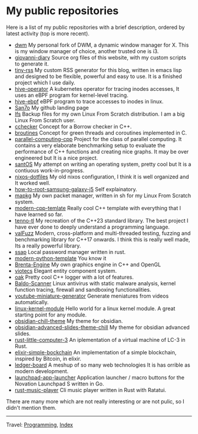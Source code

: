 #+startup: content indent

* My public repositories
#+INDEX: Giovanni's Diary!Programming!My public repositories

Here is a list of my public repositories with a brief description,
ordered by latest activity (top is more recent).

- [[https://github.com/San7o/dwm][dwm]] My personal fork of DWM, a dynamic window manager for X. This is
  my window manager of choice, another trusted one is i3.
- [[https://github.com/San7o/giovanni-diary][giovanni-diary]] Source org files of this website, with my custom
  scripts to generate it.
- [[https://github.com/San7o/tiny-rss][tiny-rss]] My custom RSS generator for this blog, written in emacs
  lisp and designed to be flexible, powerful and easy to use. It is a
  finished project which I use daily.
- [[https://github.com/San7o/hive-operator][hive-operator]] A kubernetes operator for tracing inodes accesses, It
  uses an eBPF program for kernel-level tracing.
- [[https://github.com/San7o/hive-bpf][hive-ebpf]] eBPF program to trace accesses to inodes in linux.
- [[https://github.com/San7o/San7o][San7o]] My github landing page
- [[https://github.com/San7o/lfs][lfs]] Backup files for my own Linux From Scratch distribution. I am a
  big Linux From Scratch user.
- [[https://github.com/San7o/cchecker][cchecker]] Concept for a Borrow checker in C++.
- [[https://github.com/San7o/broutines][broutines]] Concept for green threads and coroutines implemented in C.
- [[https://github.com/San7o/parallel-computing-cpp][parallel-computing-cpp]] Project for the class of parallel computing.
  It contains a very elaborate benchmarking setup to evaluate the
  performance of C++ functions and creating nice graphs. It may be over
  engineered but It is a nice project.
- [[https://github.com/San7o/santOS][santOS]] My attempt on writing an operating system, pretty cool but It
  is a contiuous work-in-progress.
- [[https://github.com/San7o/nixos-dotfiles][nixos-dotfiles]] My old nixos configuration, I think it is well
  organized and It worked well.
- [[https://github.com/San7o/how-to-root-samsung-galaxy-j5][how-to-root-samsung-galaxy-j5]] Self explainatory.
- [[https://github.com/San7o/mapkg][mapkg]] My own packet manager, written in sh for my Linux From Scratch
  system.
- [[https://github.com/San7o/modern-cpp-template][modern-cpp-temlate]] Really cool C++ template with everything that I
  have learned so far.
- [[https://github.com/San7o/tenno-tl][tenno-tl]] My recreation of the C++23 standard library. The best
  project I have ever done to deeply understand a programming language.
- [[https://github.com/San7o/valFuzz][valFuzz]] Modern, cross-platform and multi-threaded testing, fuzzing and
  benchmarking library for C++17 onwards. I think this is really well
  made, Its a really powerful library.
- [[https://github.com/San7o/ssap][ssap]] Local password manager written in rust.
- [[https://github.com/San7o/modern-python-template][modern-python-template]] You know it
- [[https://github.com/San7o/Brenta-Engine][Brenta-Engine]] My own graphics engine in C++ and OpenGL
- [[https://github.com/San7o/viotecs][viotecs]] Elegant entity component system.
- [[https://github.com/San7o/oak][oak]] Pretty cool C++ logger with a lot of features.
- [[https://github.com/San7o/Baldo-Scanner][Baldo-Scanner]] Linux antivirus with static malware analysis, kernel
  function tracing, firewall and sandboxing functionalities.
- [[https://github.com/San7o/youtube-miniature-generator][youtube-miniature-generator]] Generate meniatures from videos automatically.
- [[https://github.com/San7o/linux-kernel-module][linux-kernel-module]]  Hello world for a  linux kernel module. A great
  starting point for any module.
- [[https://github.com/San7o/obsidian-chill-theme][obsidian-chill-theme]] My theme for obsidian.
- [[https://github.com/San7o/obsidian-advanced-slides-theme-chill][obsidian-advanced-slides-theme-chill]] My theme for obsidian advanced
  slides.
- [[https://github.com/San7o/rust-little-computer-3][rust-little-computer-3]] An iplementation of a virtual machine of LC-3
  in Rust.
- [[https://github.com/San7o/elixir-simple-bockchain][elixir-simple-bockchain]] An implementation of a simple blockchain,
  inspired by Bitcoin, in elixir.
- [[https://github.com/San7o/ledger-board][ledger-board]] A meshup of so many web technologies It is has orrible
  as modern development.
- [[https://github.com/San7o/launchpad-app-launcher][launchpad-app-launcher]] Application launcher / macro buttons for the
  Novation Launchpad S written in Go.
- [[https://github.com/San7o/rust-music-player][rust-music-player]]  Cli music player written in Rust with Ratatui.

There are many more which are not really interesting or are not pulic,
so I didn't mention them.

-----

Travel: [[file:programming.org][Programming]], [[file:../theindex.org][Index]]
